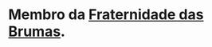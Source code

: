 :PROPERTIES:
:id: 38252bb0-ca62-487b-b71a-beac10bcbcea
:END:
#+tags: Personagens, Tiefling, Fraternidade das Brumas

* Membro da [[id:5faf082e-6eaf-43eb-90dc-4c56846b777f][Fraternidade das Brumas]].